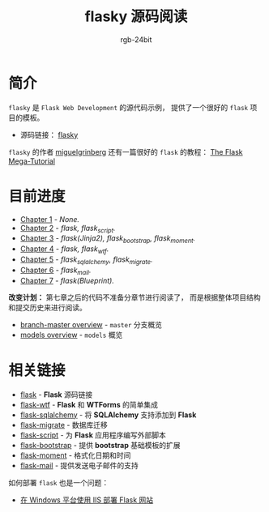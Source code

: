 #+TITLE:      flasky 源码阅读
#+AUTHOR:     rgb-24bit
#+EMAIL:      rgb-24bit@foxmail.com

* 简介
  ~flasky~ 是 ~Flask Web Development~ 的源代码示例， 提供了一个很好的 ~flask~ 项目的模板。

  + 源码链接： [[https://github.com/miguelgrinberg/flasky][flasky]]
  
  ~flasky~ 的作者 [[https://github.com/miguelgrinberg][miguelgrinberg]] 还有一篇很好的 ~flask~ 的教程： [[https://blog.miguelgrinberg.com/post/the-flask-mega-tutorial-part-i-hello-world][The Flask Mega-Tutorial]]

* 目前进度
  + [[file:chapter-1.org][Chapter 1]] - /None./
  + [[file:chapter-2.org][Chapter 2]] - /flask, flask_script./
  + [[file:chapter-3.org][Chapter 3]] - /flask(Jinja2), flask_bootstrap, flask_moment./
  + [[file:chapter-4.org][Chapter 4]] - /flask, flask_wtf./
  + [[file:chapter-5.org][Chapter 5]] - /flask_sqlalchemy, flask_migrate./
  + [[file:chapter-6.org][Chapter 6]] - /flask_mail./
  + [[file:chapter-7.org][Chapter 7]] - /flask(Blueprint)./

  *改变计划：* 第七章之后的代码不准备分章节进行阅读了， 而是根据整体项目结构和提交历史来进行阅读。
  
  + [[file:master.org][branch-master overview]] - ~master~ 分支概览
  + [[file:models.org][models overview]] - ~models~ 概览 

* 相关链接
  + [[https://github.com/pallets/flask][flask]] - *Flask* 源码链接
  + [[https://github.com/lepture/flask-wtf][flask-wtf]] - *Flask* 和 *WTForms* 的简单集成
  + [[https://github.com/mitsuhiko/flask-sqlalchemy][flask-sqlalchemy]] - 将 *SQLAlchemy* 支持添加到 *Flask*
  + [[https://github.com/miguelgrinberg/Flask-Migrate][flask-migrate]] - 数据库迁移
  + [[https://github.com/smurfix/flask-script][flask-script]] - 为 *Flask* 应用程序编写外部脚本
  + [[https://github.com/mbr/flask-bootstrap][flask-bootstrap]] - 提供 *bootstrap* 基础模板的扩展
  + [[https://github.com/miguelgrinberg/Flask-Moment][flask-moment]] - 格式化日期和时间
  + [[https://github.com/mattupstate/flask-mail][flask-mail]] - 提供发送电子邮件的支持

  如何部署 ~flask~ 也是一个问题：
  + [[https://segmentfault.com/a/1190000008909201][在 Windows 平台使用 IIS 部署 Flask 网站]]

